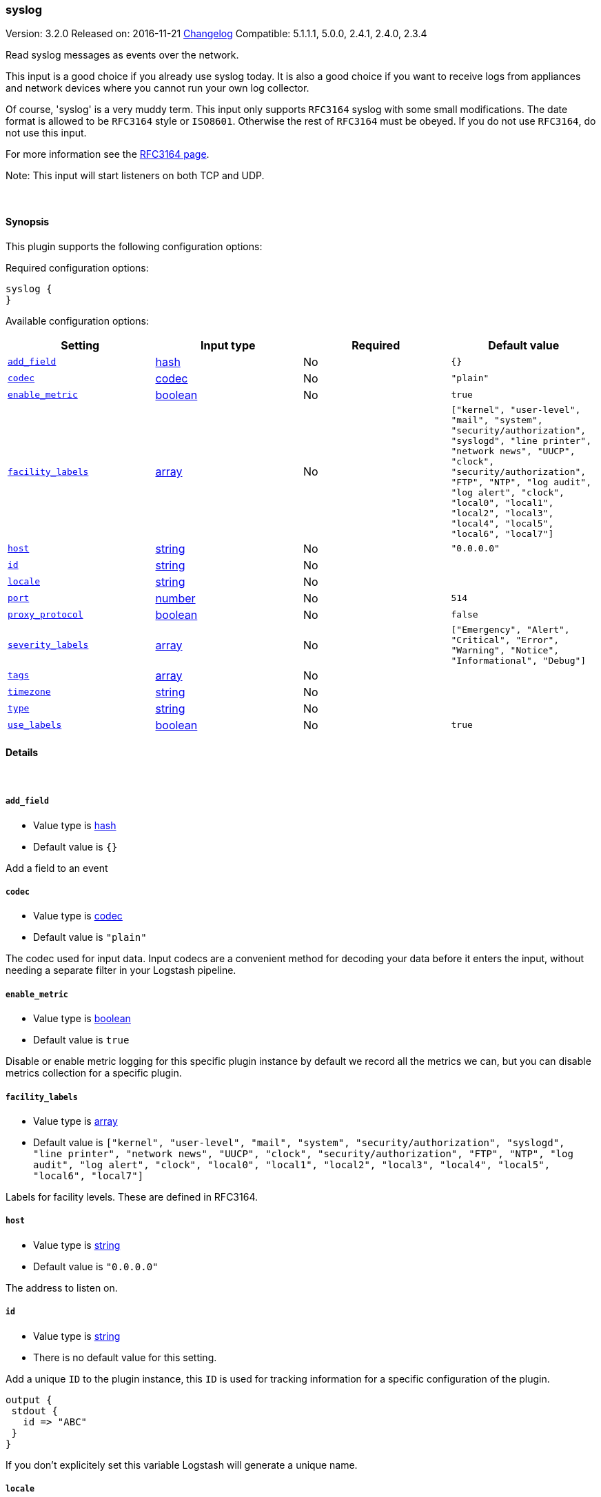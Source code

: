 [[plugins-inputs-syslog]]
=== syslog

Version: 3.2.0
Released on: 2016-11-21
https://github.com/logstash-plugins/logstash-input-syslog/blob/master/CHANGELOG.md#320[Changelog]
Compatible: 5.1.1.1, 5.0.0, 2.4.1, 2.4.0, 2.3.4



Read syslog messages as events over the network.

This input is a good choice if you already use syslog today.
It is also a good choice if you want to receive logs from
appliances and network devices where you cannot run your own
log collector.

Of course, 'syslog' is a very muddy term. This input only supports `RFC3164`
syslog with some small modifications. The date format is allowed to be
`RFC3164` style or `ISO8601`. Otherwise the rest of `RFC3164` must be obeyed.
If you do not use `RFC3164`, do not use this input.

For more information see the http://www.ietf.org/rfc/rfc3164.txt[RFC3164 page].

Note: This input will start listeners on both TCP and UDP.


&nbsp;

==== Synopsis

This plugin supports the following configuration options:

Required configuration options:

[source,json]
--------------------------
syslog {
}
--------------------------



Available configuration options:

[cols="<,<,<,<m",options="header",]
|=======================================================================
|Setting |Input type|Required|Default value
| <<plugins-inputs-syslog-add_field>> |<<hash,hash>>|No|`{}`
| <<plugins-inputs-syslog-codec>> |<<codec,codec>>|No|`"plain"`
| <<plugins-inputs-syslog-enable_metric>> |<<boolean,boolean>>|No|`true`
| <<plugins-inputs-syslog-facility_labels>> |<<array,array>>|No|`["kernel", "user-level", "mail", "system", "security/authorization", "syslogd", "line printer", "network news", "UUCP", "clock", "security/authorization", "FTP", "NTP", "log audit", "log alert", "clock", "local0", "local1", "local2", "local3", "local4", "local5", "local6", "local7"]`
| <<plugins-inputs-syslog-host>> |<<string,string>>|No|`"0.0.0.0"`
| <<plugins-inputs-syslog-id>> |<<string,string>>|No|
| <<plugins-inputs-syslog-locale>> |<<string,string>>|No|
| <<plugins-inputs-syslog-port>> |<<number,number>>|No|`514`
| <<plugins-inputs-syslog-proxy_protocol>> |<<boolean,boolean>>|No|`false`
| <<plugins-inputs-syslog-severity_labels>> |<<array,array>>|No|`["Emergency", "Alert", "Critical", "Error", "Warning", "Notice", "Informational", "Debug"]`
| <<plugins-inputs-syslog-tags>> |<<array,array>>|No|
| <<plugins-inputs-syslog-timezone>> |<<string,string>>|No|
| <<plugins-inputs-syslog-type>> |<<string,string>>|No|
| <<plugins-inputs-syslog-use_labels>> |<<boolean,boolean>>|No|`true`
|=======================================================================


==== Details

&nbsp;

[[plugins-inputs-syslog-add_field]]
===== `add_field` 

  * Value type is <<hash,hash>>
  * Default value is `{}`

Add a field to an event

[[plugins-inputs-syslog-codec]]
===== `codec` 

  * Value type is <<codec,codec>>
  * Default value is `"plain"`

The codec used for input data. Input codecs are a convenient method for decoding your data before it enters the input, without needing a separate filter in your Logstash pipeline.

[[plugins-inputs-syslog-enable_metric]]
===== `enable_metric` 

  * Value type is <<boolean,boolean>>
  * Default value is `true`

Disable or enable metric logging for this specific plugin instance
by default we record all the metrics we can, but you can disable metrics collection
for a specific plugin.

[[plugins-inputs-syslog-facility_labels]]
===== `facility_labels` 

  * Value type is <<array,array>>
  * Default value is `["kernel", "user-level", "mail", "system", "security/authorization", "syslogd", "line printer", "network news", "UUCP", "clock", "security/authorization", "FTP", "NTP", "log audit", "log alert", "clock", "local0", "local1", "local2", "local3", "local4", "local5", "local6", "local7"]`

Labels for facility levels. These are defined in RFC3164.

[[plugins-inputs-syslog-host]]
===== `host` 

  * Value type is <<string,string>>
  * Default value is `"0.0.0.0"`

The address to listen on.

[[plugins-inputs-syslog-id]]
===== `id` 

  * Value type is <<string,string>>
  * There is no default value for this setting.

Add a unique `ID` to the plugin instance, this `ID` is used for tracking
information for a specific configuration of the plugin.

```
output {
 stdout {
   id => "ABC"
 }
}
```

If you don't explicitely set this variable Logstash will generate a unique name.

[[plugins-inputs-syslog-locale]]
===== `locale` 

  * Value type is <<string,string>>
  * There is no default value for this setting.

Specify a locale to be used for date parsing using either IETF-BCP47 or POSIX language tag.
Simple examples are `en`,`en-US` for BCP47 or `en_US` for POSIX.
If not specified, the platform default will be used.

The locale is mostly necessary to be set for parsing month names (pattern with MMM) and
weekday names (pattern with EEE).


[[plugins-inputs-syslog-port]]
===== `port` 

  * Value type is <<number,number>>
  * Default value is `514`

The port to listen on. Remember that ports less than 1024 (privileged
ports) may require root to use.

[[plugins-inputs-syslog-proxy_protocol]]
===== `proxy_protocol` 

  * Value type is <<boolean,boolean>>
  * Default value is `false`

Proxy protocol support, only v1 is supported at this time
http://www.haproxy.org/download/1.5/doc/proxy-protocol.txt

[[plugins-inputs-syslog-severity_labels]]
===== `severity_labels` 

  * Value type is <<array,array>>
  * Default value is `["Emergency", "Alert", "Critical", "Error", "Warning", "Notice", "Informational", "Debug"]`

Labels for severity levels. These are defined in RFC3164.

[[plugins-inputs-syslog-tags]]
===== `tags` 

  * Value type is <<array,array>>
  * There is no default value for this setting.

Add any number of arbitrary tags to your event.

This can help with processing later.

[[plugins-inputs-syslog-timezone]]
===== `timezone` 

  * Value type is <<string,string>>
  * There is no default value for this setting.

Specify a time zone canonical ID to be used for date parsing.
The valid IDs are listed on the [Joda.org available time zones page](http://joda-time.sourceforge.net/timezones.html).
This is useful in case the time zone cannot be extracted from the value,
and is not the platform default.
If this is not specified the platform default will be used.
Canonical ID is good as it takes care of daylight saving time for you
For example, `America/Los_Angeles` or `Europe/France` are valid IDs.

[[plugins-inputs-syslog-type]]
===== `type` 

  * Value type is <<string,string>>
  * There is no default value for this setting.

Add a `type` field to all events handled by this input.

Types are used mainly for filter activation.

The type is stored as part of the event itself, so you can
also use the type to search for it in Kibana.

If you try to set a type on an event that already has one (for
example when you send an event from a shipper to an indexer) then
a new input will not override the existing type. A type set at
the shipper stays with that event for its life even
when sent to another Logstash server.

[[plugins-inputs-syslog-use_labels]]
===== `use_labels` 

  * Value type is <<boolean,boolean>>
  * Default value is `true`

Use label parsing for severity and facility levels.


